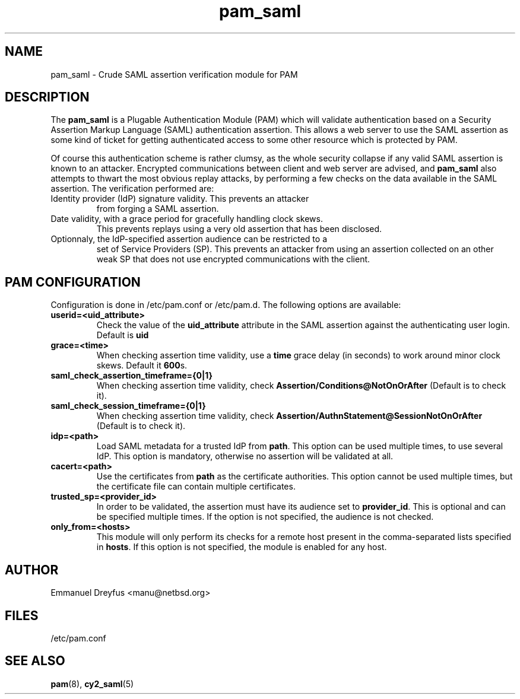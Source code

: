 .\"
.\" $Id: pam_saml.5,v 1.6 2015/09/01 11:35:43 manu Exp $
.\"
.\" Copyright (c) 2009 Emmanuel Dreyfus
.\" All rights reserved.
.\"
.\" Redistribution and use in source and binary forms, with or without
.\" modification, are permitted provided that the following conditions
.\" are met:
.\" 1. Redistributions of source code must retain the above copyright
.\"    notice, this list of conditions and the following disclaimer.
.\" 2. Redistributions in binary form must reproduce the above copyright
.\"    notice, this list of conditions and the following disclaimer in the
.\"    documentation and/or other materials provided with the distribution.
.\" 3. All advertising materials mentioning features or use of this software
.\"    must display the following acknowledgement:
.\"        This product includes software developed by Emmanuel Dreyfus
.\"
.\" THIS SOFTWARE IS PROVIDED ``AS IS'' AND ANY EXPRESS OR IMPLIED
.\" WARRANTIES, INCLUDING, BUT NOT LIMITED TO, THE IMPLIED WARRANTIES
.\" OF MERCHANTABILITY AND FITNESS FOR A PARTICULAR PURPOSE ARE
.\" DISCLAIMED. IN NO EVENT SHALL THE AUTHOR BE LIABLE FOR ANY DIRECT,
.\" INDIRECT, INCIDENTAL, SPECIAL, EXEMPLARY, OR CONSEQUENTIAL DAMAGES
.\" (INCLUDING, BUT NOT LIMITED TO, PROCUREMENT OF SUBSTITUTE GOODS OR
.\" SERVICES; LOSS OF USE, DATA, OR PROFITS; OR BUSINESS INTERRUPTION)
.\" HOWEVER CAUSED AND ON ANY THEORY OF LIABILITY, WHETHER IN CONTRACT,
.\" STRICT LIABILITY, OR TORT (INCLUDING NEGLIGENCE OR OTHERWISE)
.\" ARISING IN ANY WAY OUT OF THE USE OF THIS SOFTWARE, EVEN IF ADVISED
.\" OF THE POSSIBILITY OF SUCH DAMAGE.
.\"
.TH pam_saml 5
.SH NAME
pam_saml \- Crude SAML assertion verification module for PAM
.SH DESCRIPTION
The
.B pam_saml
is a Plugable Authentication Module (PAM) which will validate 
authentication based on a Security Assertion Markup Language (SAML) 
authentication assertion. This allows a web server to use the
SAML assertion as some kind of ticket for getting authenticated access
to some other resource which is protected by PAM.
.LP
Of course this authentication scheme is rather clumsy, as the whole 
security collapse if any valid SAML assertion is known to an attacker.
Encrypted communications between client and web server are advised, and 
.B pam_saml
also attempts to thwart the most obvious replay attacks, by performing
a few checks on the data available in the SAML assertion. The verification
performed are:
.LP
.TP
Identity provider (IdP) signature validity. This prevents an attacker 
from forging a SAML assertion.
.TP
Date validity, with a grace period for gracefully handling clock skews.
This prevents replays using a very old assertion that has been disclosed.
.TP
Optionnaly, the IdP-specified assertion audience can be restricted to a
set of Service Providers (SP). This prevents an attacker from using an
assertion collected on an other weak SP that does not use encrypted 
communications with the client.
.SH PAM CONFIGURATION
Configuration is done in /etc/pam.conf or /etc/pam.d. The following options
are available:
.LP
.TP 
.B
userid=<uid_attribute>
Check the value of the
.B uid_attribute
attribute in the SAML assertion against the authenticating user login.
Default is 
.B uid
.TP
.B 
grace=<time>
When checking assertion time validity, use a 
.B time
grace delay (in seconds) to work around minor clock skews. Default it
.B 600\fRs.
.TP
.B
saml_check_assertion_timeframe={0|1}
When checking assertion time validity, check
.B Assertion/Conditions@NotOnOrAfter  
(Default is to check it).
.TP
.B
saml_check_session_timeframe={0|1}
When checking assertion time validity, check
.B Assertion/AuthnStatement@SessionNotOnOrAfter  
(Default is to check it).
.TP
.B 
idp=<path>
Load SAML metadata for a trusted IdP from 
.B path\fR.
This option can be used multiple times, to use several IdP. This option
is mandatory, otherwise no assertion will be validated at all.
.TP
.B
cacert=<path>
Use the certificates from
.B path
as the certificate authorities. This option cannot be used multiple times,
but the certificate file can contain multiple certificates.
.TP
.B
trusted_sp=<provider_id>
In order to be validated, the assertion must have its audience set to 
.B provider_id\fR.
This is optional and can be specified multiple times. If the option is
not specified, the audience is not checked.
.TP
.B
only_from=<hosts>
This module will only perform its checks for a remote host present in the
comma-separated lists specified in
.B hosts\fR.
If this option is not specified, the module is enabled for any host.
.SH AUTHOR
Emmanuel Dreyfus <manu@netbsd.org>
.SH FILES
.TP
/etc/pam.conf
.SH SEE ALSO
.BR pam (8)\fR,
.BR cy2_saml (5)





